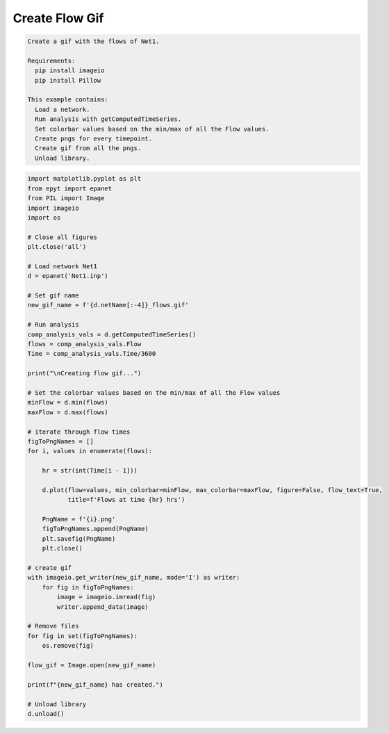 Create Flow Gif 
---------------

.. code-block:: text 

  Create a gif with the flows of Net1.

  Requirements:
    pip install imageio
    pip install Pillow

  This example contains:
    Load a network.
    Run analysis with getComputedTimeSeries.
    Set colorbar values based on the min/max of all the Flow values.
    Create pngs for every timepoint.
    Create gif from all the pngs.
    Unload library.

.. code-block:: python 

  import matplotlib.pyplot as plt
  from epyt import epanet
  from PIL import Image
  import imageio
  import os

  # Close all figures
  plt.close('all')

  # Load network Net1
  d = epanet('Net1.inp')

  # Set gif name 
  new_gif_name = f'{d.netName[:-4]}_flows.gif'

  # Run analysis
  comp_analysis_vals = d.getComputedTimeSeries()
  flows = comp_analysis_vals.Flow
  Time = comp_analysis_vals.Time/3600

  print("\nCreating flow gif...")

  # Set the colorbar values based on the min/max of all the Flow values
  minFlow = d.min(flows)
  maxFlow = d.max(flows)

  # iterate through flow times
  figToPngNames = []
  for i, values in enumerate(flows):

      hr = str(int(Time[i - 1]))

      d.plot(flow=values, min_colorbar=minFlow, max_colorbar=maxFlow, figure=False, flow_text=True,
             title=f'Flows at time {hr} hrs')

      PngName = f'{i}.png'
      figToPngNames.append(PngName)
      plt.savefig(PngName)
      plt.close()

  # create gif
  with imageio.get_writer(new_gif_name, mode='I') as writer:
      for fig in figToPngNames:
          image = imageio.imread(fig)
          writer.append_data(image)

  # Remove files
  for fig in set(figToPngNames):
      os.remove(fig)

  flow_gif = Image.open(new_gif_name)

  print(f"{new_gif_name} has created.")

  # Unload library
  d.unload()


.. image::   _static/Net1_flows.gif
  :alt: Net1 Flow Gif
  :align: center